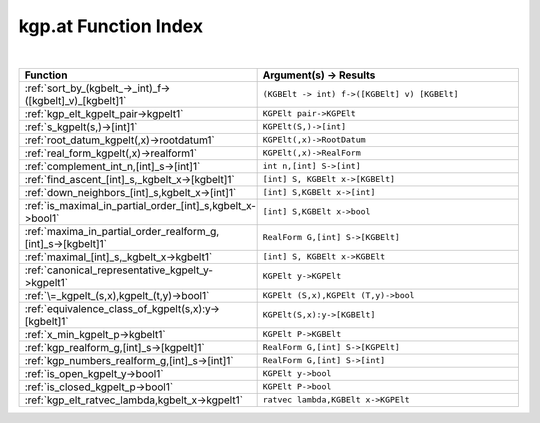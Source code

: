 .. _kgp.at_index:

kgp.at Function Index
=======================================================
|



.. list-table::
   :widths: 10 20
   :header-rows: 1

   * - Function
     - Argument(s) -> Results
   * - :ref:`sort_by_(kgbelt_->_int)_f->([kgbelt]_v)_[kgbelt]1`
     - ``(KGBElt -> int) f->([KGBElt] v) [KGBElt]``
   * - :ref:`kgp_elt_kgpelt_pair->kgpelt1`
     - ``KGPElt pair->KGPElt``
   * - :ref:`s_kgpelt(s,)->[int]1`
     - ``KGPElt(S,)->[int]``
   * - :ref:`root_datum_kgpelt(,x)->rootdatum1`
     - ``KGPElt(,x)->RootDatum``
   * - :ref:`real_form_kgpelt(,x)->realform1`
     - ``KGPElt(,x)->RealForm``
   * - :ref:`complement_int_n,[int]_s->[int]1`
     - ``int n,[int] S->[int]``
   * - :ref:`find_ascent_[int]_s,_kgbelt_x->[kgbelt]1`
     - ``[int] S, KGBElt x->[KGBElt]``
   * - :ref:`down_neighbors_[int]_s,kgbelt_x->[int]1`
     - ``[int] S,KGBElt x->[int]``
   * - :ref:`is_maximal_in_partial_order_[int]_s,kgbelt_x->bool1`
     - ``[int] S,KGBElt x->bool``
   * - :ref:`maxima_in_partial_order_realform_g,[int]_s->[kgbelt]1`
     - ``RealForm G,[int] S->[KGBElt]``
   * - :ref:`maximal_[int]_s,_kgbelt_x->kgbelt1`
     - ``[int] S, KGBElt x->KGBElt``
   * - :ref:`canonical_representative_kgpelt_y->kgpelt1`
     - ``KGPElt y->KGPElt``
   * - :ref:`\=_kgpelt_(s,x),kgpelt_(t,y)->bool1`
     - ``KGPElt (S,x),KGPElt (T,y)->bool``
   * - :ref:`equivalence_class_of_kgpelt(s,x):y->[kgbelt]1`
     - ``KGPElt(S,x):y->[KGBElt]``
   * - :ref:`x_min_kgpelt_p->kgbelt1`
     - ``KGPElt P->KGBElt``
   * - :ref:`kgp_realform_g,[int]_s->[kgpelt]1`
     - ``RealForm G,[int] S->[KGPElt]``
   * - :ref:`kgp_numbers_realform_g,[int]_s->[int]1`
     - ``RealForm G,[int] S->[int]``
   * - :ref:`is_open_kgpelt_y->bool1`
     - ``KGPElt y->bool``
   * - :ref:`is_closed_kgpelt_p->bool1`
     - ``KGPElt P->bool``
   * - :ref:`kgp_elt_ratvec_lambda,kgbelt_x->kgpelt1`
     - ``ratvec lambda,KGBElt x->KGPElt``

